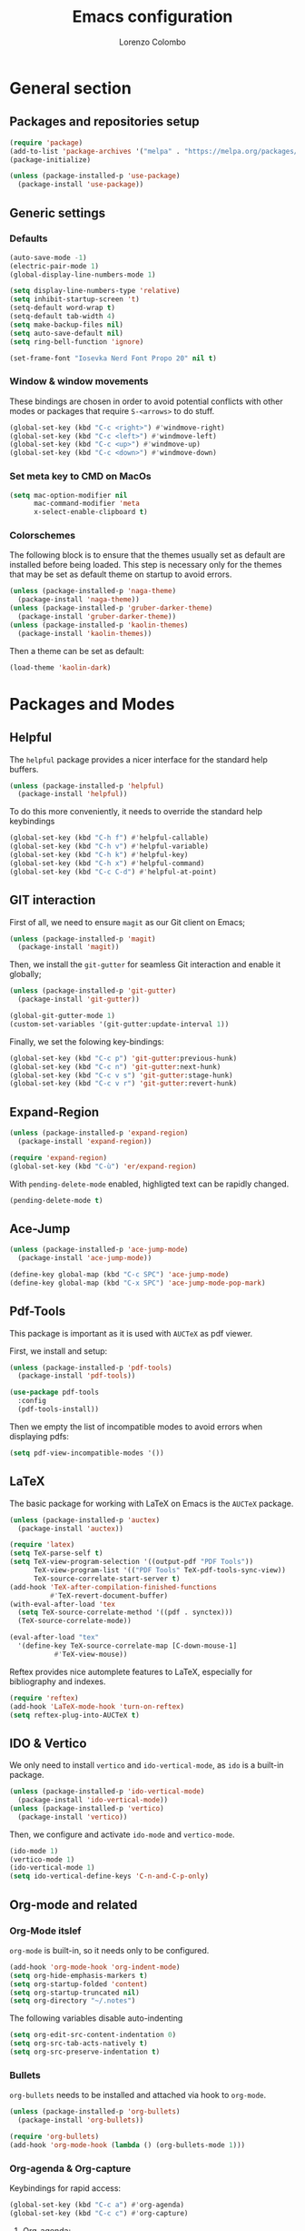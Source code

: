 #+title: Emacs configuration
#+author: Lorenzo Colombo


* General section 

** Packages and repositories setup

#+begin_src emacs-lisp
(require 'package)
(add-to-list 'package-archives '("melpa" . "https://melpa.org/packages/") t)
(package-initialize)

(unless (package-installed-p 'use-package)
  (package-install 'use-package))
#+end_src

** Generic settings

*** Defaults

#+begin_src emacs-lisp
(auto-save-mode -1)
(electric-pair-mode 1)
(global-display-line-numbers-mode 1)

(setq display-line-numbers-type 'relative)
(setq inhibit-startup-screen 't)
(setq-default word-wrap t)
(setq-default tab-width 4)
(setq make-backup-files nil)
(setq auto-save-default nil)
(setq ring-bell-function 'ignore)

(set-frame-font "Iosevka Nerd Font Propo 20" nil t)
#+end_src

*** Window & window movements

These bindings are chosen in order to avoid potential conflicts with other modes or packages that require ~S-<arrows>~ to do stuff.

#+begin_src emacs-lisp
(global-set-key (kbd "C-c <right>") #'windmove-right)
(global-set-key (kbd "C-c <left>") #'windmove-left)
(global-set-key (kbd "C-c <up>") #'windmove-up)
(global-set-key (kbd "C-c <down>") #'windmove-down)
#+end_src

*** Set meta key to CMD on MacOs

#+begin_src emacs-lisp
(setq mac-option-modifier nil
      mac-command-modifier 'meta
      x-select-enable-clipboard t)
#+end_src

*** Colorschemes

The following block is to ensure that the themes usually set as default are installed before being loaded. This step is necessary only for the themes that may be set as default theme on startup to avoid errors.

#+begin_src emacs-lisp
(unless (package-installed-p 'naga-theme)
  (package-install 'naga-theme))
(unless (package-installed-p 'gruber-darker-theme)
  (package-install 'gruber-darker-theme))
(unless (package-installed-p 'kaolin-themes)
  (package-install 'kaolin-themes))
#+end_src

Then a theme can be set as default:

#+begin_src emacs-lisp
(load-theme 'kaolin-dark)
#+end_src

* Packages and Modes

** Helpful

The ~helpful~ package provides a nicer interface for the standard help buffers.

#+begin_src emacs-lisp
(unless (package-installed-p 'helpful)
  (package-install 'helpful))
#+end_src

To do this more conveniently, it needs to override the standard help keybindings

#+begin_src emacs-lisp
(global-set-key (kbd "C-h f") #'helpful-callable)
(global-set-key (kbd "C-h v") #'helpful-variable)
(global-set-key (kbd "C-h k") #'helpful-key)
(global-set-key (kbd "C-h x") #'helpful-command)
(global-set-key (kbd "C-c C-d") #'helpful-at-point)
#+end_src

** GIT interaction

First of all, we need to ensure ~magit~ as our Git client on Emacs;

#+begin_src emacs-lisp
(unless (package-installed-p 'magit)
  (package-install 'magit))
#+end_src

Then, we install the ~git-gutter~ for seamless Git interaction and enable it globally;

#+begin_src emacs-lisp
(unless (package-installed-p 'git-gutter)
  (package-install 'git-gutter))

(global-git-gutter-mode 1)
(custom-set-variables '(git-gutter:update-interval 1))
#+end_src

Finally, we set the folowing key-bindings:

#+begin_src emacs-lisp
(global-set-key (kbd "C-c p") 'git-gutter:previous-hunk)
(global-set-key (kbd "C-c n") 'git-gutter:next-hunk)
(global-set-key (kbd "C-c v s") 'git-gutter:stage-hunk)
(global-set-key (kbd "C-c v r") 'git-gutter:revert-hunk)
#+end_src

** Expand-Region

#+begin_src emacs-lisp
(unless (package-installed-p 'expand-region)
  (package-install 'expand-region))

(require 'expand-region)
(global-set-key (kbd "C-ù") 'er/expand-region)
#+end_src

With ~pending-delete-mode~ enabled, highligted text can be rapidly changed.

#+begin_src emacs-lisp
(pending-delete-mode t)
#+end_src

** Ace-Jump

#+begin_src emacs-lisp
(unless (package-installed-p 'ace-jump-mode)
  (package-install 'ace-jump-mode))

(define-key global-map (kbd "C-c SPC") 'ace-jump-mode)
(define-key global-map (kbd "C-x SPC") 'ace-jump-mode-pop-mark)
#+end_src

** Pdf-Tools
This package is important as it is used with ~AUCTeX~ as pdf viewer.

First, we install and setup:

#+begin_src emacs-lisp
(unless (package-installed-p 'pdf-tools)
  (package-install 'pdf-tools))

(use-package pdf-tools
  :config
  (pdf-tools-install))
#+end_src

Then we empty the list of incompatible modes to avoid errors when displaying pdfs:

#+begin_src emacs-lisp
(setq pdf-view-incompatible-modes '())
#+end_src

** LaTeX

The basic package for working with LaTeX on Emacs is the ~AUCTeX~ package.

#+begin_src emacs-lisp
(unless (package-installed-p 'auctex)
  (package-install 'auctex))

(require 'latex)
(setq TeX-parse-self t)
(setq TeX-view-program-selection '((output-pdf "PDF Tools"))
      TeX-view-program-list '(("PDF Tools" TeX-pdf-tools-sync-view))
      TeX-source-correlate-start-server t)
(add-hook 'TeX-after-compilation-finished-functions
          #'TeX-revert-document-buffer)
(with-eval-after-load 'tex
  (setq TeX-source-correlate-method '((pdf . synctex)))
  (TeX-source-correlate-mode))

(eval-after-load "tex"
  '(define-key TeX-source-correlate-map [C-down-mouse-1]
	       #'TeX-view-mouse))
#+end_src

Reftex provides nice automplete features to LaTeX, especially for bibliography and indexes.

#+begin_src emacs-lisp
(require 'reftex)
(add-hook 'LaTeX-mode-hook 'turn-on-reftex)
(setq reftex-plug-into-AUCTeX t)
#+end_src

** IDO & Vertico

We only need to install ~vertico~ and ~ido-vertical-mode~, as ~ido~ is a built-in package.

#+begin_src emacs-lisp
(unless (package-installed-p 'ido-vertical-mode)
  (package-install 'ido-vertical-mode))
(unless (package-installed-p 'vertico)
  (package-install 'vertico))
#+end_src

Then, we configure and activate ~ido-mode~ and ~vertico-mode~.

#+begin_src emacs-lisp
(ido-mode 1)
(vertico-mode 1)
(ido-vertical-mode 1)
(setq ido-vertical-define-keys 'C-n-and-C-p-only)
#+end_src

** Org-mode and related

*** Org-Mode itslef

~org-mode~ is built-in, so it needs only to be configured.

#+begin_src emacs-lisp
(add-hook 'org-mode-hook 'org-indent-mode)
(setq org-hide-emphasis-markers t)
(setq org-startup-folded 'content)
(setq org-startup-truncated nil)
(setq org-directory "~/.notes")
#+end_src

The following variables disable auto-indenting

#+begin_src emacs-lisp
(setq org-edit-src-content-indentation 0)
(setq org-src-tab-acts-natively t)
(setq org-src-preserve-indentation t)
#+end_src

*** Bullets
~org-bullets~ needs to be installed and attached via hook to ~org-mode~.

#+begin_src emacs-lisp
(unless (package-installed-p 'org-bullets)
  (package-install 'org-bullets))

(require 'org-bullets)
(add-hook 'org-mode-hook (lambda () (org-bullets-mode 1)))
#+end_src

*** Org-agenda & Org-capture

Keybindings for rapid access:

#+begin_src emacs-lisp
(global-set-key (kbd "C-c a") #'org-agenda)
(global-set-key (kbd "C-c c") #'org-capture)
#+end_src

**** Org-agenda:

#+begin_src emacs-lisp
(setq org-agenda-files '("~/.notes/agenda.org"))
(setq org-agenda-span 'month)
#+end_src

**** Org-capture:

#+begin_src emacs-lisp
(setq org-default-notes-file (concat org-directory "/notes.org"))
#+end_src

** Company-mode

#+begin_src emacs-lisp
(unless (package-installed-p 'company)
  (package-install 'company))
(global-company-mode)
#+end_src

** Eglot

Installation should not be needed, as Eglot is usually built-in. But, to be extra sure:

#+begin_src emacs-lisp
(unless (package-installed-p 'eglot)
  (package-install 'eglot))
#+end_src

Then, we disable annoying Eldoc messages by default:

#+begin_src emacs-lisp
(setq eglot-managed-mode-hook (list (lambda () (eldoc-mode -1))))
#+end_src

Finally, we add some language-specific hooks:

#+begin_src emacs-lisp
(add-hook 'c-mode-hook 'eglot-ensure)
(add-hook 'c++-mode-hook 'eglot-ensure)
(add-hook 'python-mode-hook 'eglot-ensure)
(add-hook 'php-mode-hook 'eglot-ensure)
(add-hook 'js-mode-hook 'eglot-ensure)

(when (eq system-type 'darwin)
  (with-eval-after-load "eglot"
    (add-to-list 'eglot-server-programs '(js-mode "~/.nvm/versions/node/v18.16.1/bin/typescript-language-server" "--stdio"))))
(when (eq system-type 'gnu/linux)
  (with-eval-after-load "eglot"
    (add-to-list 'eglot-server-programs '(js-mode "/usr/local/bin/typescript-language-server" "--stdio"))))
  
(when (eq system-type 'darwin)
  (with-eval-after-load "eglot"
    (add-to-list 'eglot-server-programs '(php-mode "~/.nvm/versions/node/v18.16.1/bin/intelephense" "--stdio"))))
(when (eq system-type 'gnu/linux)
  (with-eval-after-load "eglot"
    (add-to-list 'eglot-server-programs '(php-mode "/usr/local/bin/intelephense" "--stdio"))))
#+end_src

Bonus: this snippet enables format-on-save using LSP:

#+begin_src emacs-lisp
(add-hook 'before-save-hook 'eglot-format)
#+end_src

** Yasnippet

We need to install both ~yasnippet~ and a snippets' collection:

#+begin_src emacs-lisp
(unless (package-installed-p 'yasnippet)
  (package-install 'yasnippet))
(unless (package-installed-p 'yasnippet-snippets)
  (package-install 'yasnippet-snippets))
#+end_src

Then we enable ~yasnippet~ globally and bind it to ~"C-c y"~ to work with ~company-mode~.

#+begin_src emacs-lisp
(yas-global-mode 1)
(global-set-key (kbd "C-c y") 'company-yasnippet)
#+end_src

** Dashboard

We first need to install the ~dashboard~ package and the ~all-the-icons~ package to add the icons. Remember that ~all-the-icons~ needs to initialize with the comand ~M-x all-the-icons-install-fonts RET~.

#+begin_src emacs-lisp
(unless (package-installed-p 'dashboard)
  (package-install 'dashboard))
(unless (package-installed-p 'all-the-icons)
  (package-install 'all-the-icons))
#+end_src

#+begin_src emacs-lisp
(require 'dashboard)
(dashboard-setup-startup-hook)

(setq dashboard-items '((bookmarks . 7)
		            (recents . 7)
			    (projects . 7)))

(setq dashboard-icon-type 'all-the-icons)
(setq dashboard-set-heading-icons nil)
(setq dashboard-set-file-icons t)
#+end_src

** Projectile

#+begin_src emacs-lisp
(unless (package-installed-p 'projectile)
  (package-install 'projectile))

(projectile-mode +1)
(define-key projectile-mode-map (kbd "C-c p") 'projectile-command-map)
#+end_src

** Move-text

Installation and configuration to use default key-bindings:

#+begin_src emacs-lisp
(unless (package-installed-p 'move-text)
  (package-install 'move-text))

(move-text-default-bindings)
#+end_src

And this is a function to auto indent when moving a line:

#+begin_src emacs-lisp
(defun indent-region-advice (&rest ignored)
  (let ((deactivate deactivate-mark))
    (if (region-active-p)
      (indent-region (region-beginning) (region-end))
      (indent-region (line-beginning-position) (line-end-position)))
    (setq deactivate-mark deactivate)))
(advice-add 'move-text-up :after 'indent-region-advice)
(advice-add 'move-text-down :after 'indent-region-advice)
#+end_src

** Mode line (~doom-modeline~)

Install ~doom-modeline~ package and the ~nerd-icons~ package; in order for this to run properly, it is required to run the command ~M-x nerd-icons-install-fonts RET~.

#+begin_src emacs-lisp
(unless (package-installed-p 'doom-modeline)
  (package-install 'doom-modeline))
(unless (package-installed-p 'nerd-icons)
  (package-install 'nerd-icons))
#+end_src

Enabling the ~doom-modeline~:

#+begin_src emacs-lisp
(require 'doom-modeline)
(doom-modeline-mode 1)
#+end_src

** Tree file explorer (neotree)

Install the ~neotree~ package and the ~all-the-icons~ package:

#+begin_src emacs-lisp
(unless (package-installed-p 'neotree)
  (package-install 'neotree))
(unless (package-installed-p 'all-the-icons)
  (package-install 'all-the-icons))
#+end_src

Then we add configuration and keybinding to toggle the explorer:

#+begin_src emacs-lisp
(require 'neotree)
(global-set-key (kbd "C-c e") 'neotree-toggle)
(setq neo-smart-open t)
(when (display-graphic-p) (require 'all-the-icons))
(setq neo-theme (if (display-graphic-p) 'icons 'arrow))
#+end_src

** Wrap-region

#+begin_src emacs-lisp
(unless (package-installed-p 'wrap-region)
  (package-install 'wrap-region))
#+end_src

This sets ~wrap-region~ globally, with the exception of ~dired-mode~:

#+begin_src emacs-lisp
(require 'wrap-region)
(wrap-region-mode t)
(add-to-list 'wrap-region-except-modes 'dired-mode)
#+end_src

** Aggressive indent

#+begin_src emacs-lisp
(unless (package-installed-p 'aggressive-indent)
  (package-install 'aggressive-indent))

(global-aggressive-indent-mode 1)
#+end_src

* Language specific modes 

** Markdown

#+begin_src emacs-lisp
(unless (package-installed-p 'markdown-mode)
  (package-install 'markdown-mode))
#+end_src

** Web Mode

#+begin_src emacs-lisp
(unless (package-installed-p 'web-mode)
  (package-install 'web-mode))

(require 'web-mode)
(add-to-list 'auto-mode-alist '("\\.phtml\\'" . web-mode))
(add-to-list 'auto-mode-alist '("\\.tpl\\.php\\'" . web-mode))
(add-to-list 'auto-mode-alist '("\\.[agj]sp\\'" . web-mode))
(add-to-list 'auto-mode-alist '("\\.as[cp]x\\'" . web-mode))
(add-to-list 'auto-mode-alist '("\\.erb\\'" . web-mode))
(add-to-list 'auto-mode-alist '("\\.mustache\\'" . web-mode))
(add-to-list 'auto-mode-alist '("\\.djhtml\\'" . web-mode))
(add-to-list 'auto-mode-alist '("\\.html?\\'" . web-mode))

(setq web-mode-markup-indent-offset 4)
(setq web-mode-css-indent-offset 4)
(setq web-mode-code-indent-offset 4)
#+end_src

** PHP Mode

#+begin_src emacs-lisp
(unless (package-installed-p 'php-mode)
  (package-install 'php-mode))
#+end_src

** CSV Mode

#+begin_src emacs-lisp
(unless (package-installed-p 'csv-mode)
  (package-install 'csv-mode))
#+end_src

** Emmet-mode

#+begin_src emacs-lisp
(unless (package-installed-p 'emmet-mode)
  (package-install 'emmet-mode))

(add-hook 'sgml-mode-hook 'emmet-mode)
#+end_src

